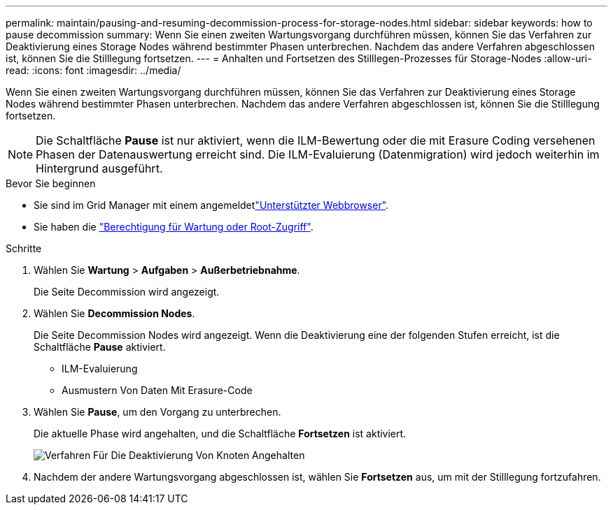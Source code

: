 ---
permalink: maintain/pausing-and-resuming-decommission-process-for-storage-nodes.html 
sidebar: sidebar 
keywords: how to pause decommission 
summary: Wenn Sie einen zweiten Wartungsvorgang durchführen müssen, können Sie das Verfahren zur Deaktivierung eines Storage Nodes während bestimmter Phasen unterbrechen. Nachdem das andere Verfahren abgeschlossen ist, können Sie die Stilllegung fortsetzen. 
---
= Anhalten und Fortsetzen des Stilllegen-Prozesses für Storage-Nodes
:allow-uri-read: 
:icons: font
:imagesdir: ../media/


[role="lead"]
Wenn Sie einen zweiten Wartungsvorgang durchführen müssen, können Sie das Verfahren zur Deaktivierung eines Storage Nodes während bestimmter Phasen unterbrechen. Nachdem das andere Verfahren abgeschlossen ist, können Sie die Stilllegung fortsetzen.


NOTE: Die Schaltfläche *Pause* ist nur aktiviert, wenn die ILM-Bewertung oder die mit Erasure Coding versehenen Phasen der Datenauswertung erreicht sind. Die ILM-Evaluierung (Datenmigration) wird jedoch weiterhin im Hintergrund ausgeführt.

.Bevor Sie beginnen
* Sie sind im Grid Manager mit einem angemeldetlink:../admin/web-browser-requirements.html["Unterstützter Webbrowser"].
* Sie haben die link:../admin/admin-group-permissions.html["Berechtigung für Wartung oder Root-Zugriff"].


.Schritte
. Wählen Sie *Wartung* > *Aufgaben* > *Außerbetriebnahme*.
+
Die Seite Decommission wird angezeigt.

. Wählen Sie *Decommission Nodes*.
+
Die Seite Decommission Nodes wird angezeigt. Wenn die Deaktivierung eine der folgenden Stufen erreicht, ist die Schaltfläche *Pause* aktiviert.

+
** ILM-Evaluierung
** Ausmustern Von Daten Mit Erasure-Code


. Wählen Sie *Pause*, um den Vorgang zu unterbrechen.
+
Die aktuelle Phase wird angehalten, und die Schaltfläche *Fortsetzen* ist aktiviert.

+
image::../media/decommission_nodes_procedure_paused.png[Verfahren Für Die Deaktivierung Von Knoten Angehalten]

. Nachdem der andere Wartungsvorgang abgeschlossen ist, wählen Sie *Fortsetzen* aus, um mit der Stilllegung fortzufahren.

